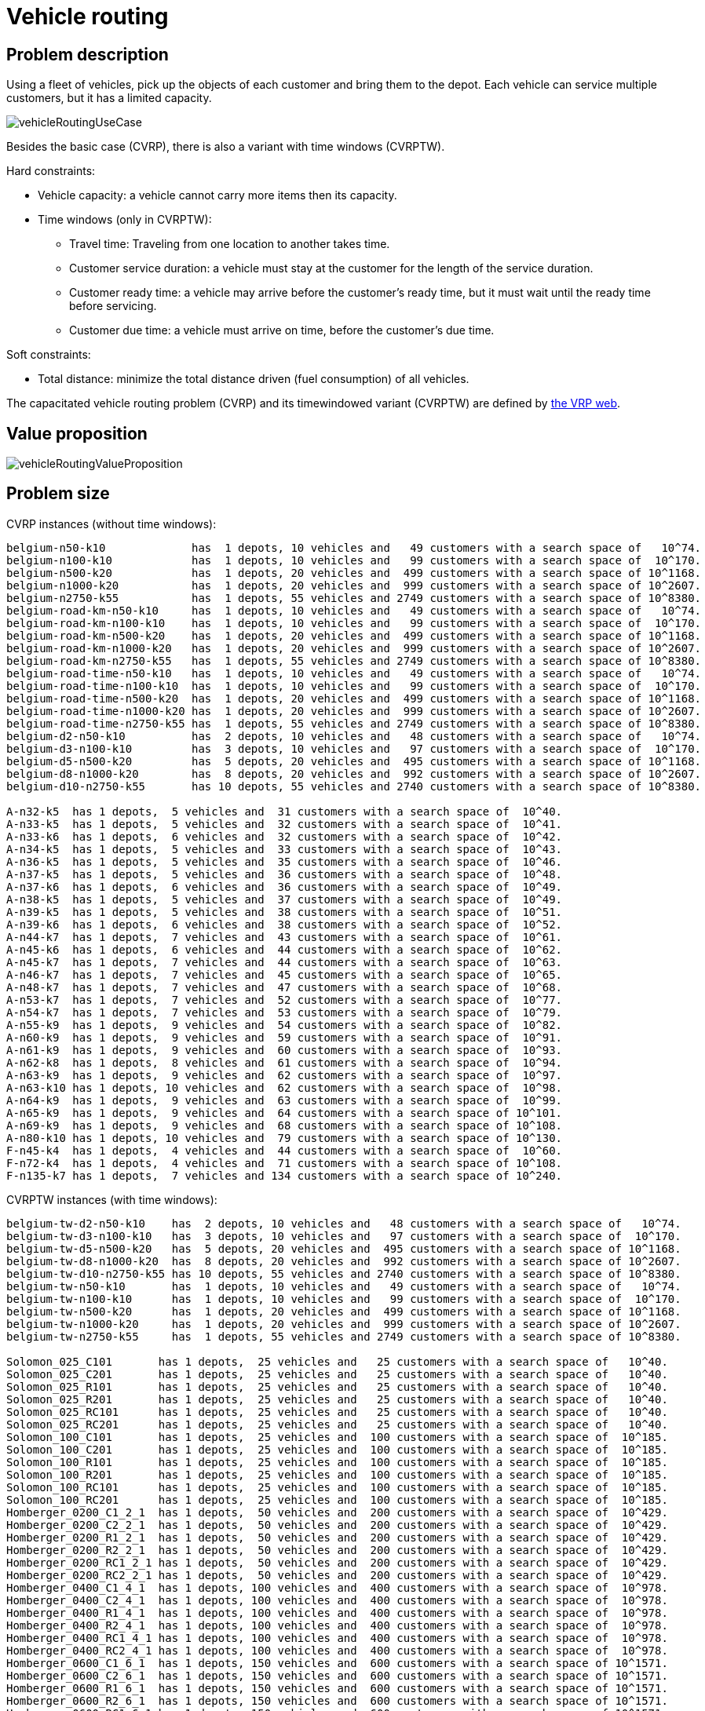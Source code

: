 [[vehicleRouting]]
= Vehicle routing
:imagesdir: ../..


[[vehicleRoutingProblemDescription]]
== Problem description

Using a fleet of vehicles, pick up the objects of each customer and bring them to the depot.
Each vehicle can service multiple customers, but it has a limited capacity.

image::use-cases-and-examples/vehicle-routing/vehicleRoutingUseCase.png[align="center"]

Besides the basic case (CVRP), there is also a variant with time windows (CVRPTW).

Hard constraints:

* Vehicle capacity: a vehicle cannot carry more items then its capacity.
* Time windows (only in CVRPTW):
** Travel time: Traveling from one location to another takes time.
** Customer service duration: a vehicle must stay at the customer for the length of the service duration.
** Customer ready time: a vehicle may arrive before the customer's ready time, but it must wait until the ready time before servicing.
** Customer due time: a vehicle must arrive on time, before the customer's due time.

Soft constraints:

* Total distance: minimize the total distance driven (fuel consumption) of all vehicles.

The capacitated vehicle routing problem (CVRP) and its timewindowed variant (CVRPTW) are defined by http://neo.lcc.uma.es/vrp/[the VRP web].


[[vehicleRoutingValueProposition]]
== Value proposition

image::use-cases-and-examples/vehicle-routing/vehicleRoutingValueProposition.png[align="center"]


[[vehicleRoutingProblemSize]]
== Problem size

CVRP instances (without time windows):

[source,options="nowrap"]
----
belgium-n50-k10             has  1 depots, 10 vehicles and   49 customers with a search space of   10^74.
belgium-n100-k10            has  1 depots, 10 vehicles and   99 customers with a search space of  10^170.
belgium-n500-k20            has  1 depots, 20 vehicles and  499 customers with a search space of 10^1168.
belgium-n1000-k20           has  1 depots, 20 vehicles and  999 customers with a search space of 10^2607.
belgium-n2750-k55           has  1 depots, 55 vehicles and 2749 customers with a search space of 10^8380.
belgium-road-km-n50-k10     has  1 depots, 10 vehicles and   49 customers with a search space of   10^74.
belgium-road-km-n100-k10    has  1 depots, 10 vehicles and   99 customers with a search space of  10^170.
belgium-road-km-n500-k20    has  1 depots, 20 vehicles and  499 customers with a search space of 10^1168.
belgium-road-km-n1000-k20   has  1 depots, 20 vehicles and  999 customers with a search space of 10^2607.
belgium-road-km-n2750-k55   has  1 depots, 55 vehicles and 2749 customers with a search space of 10^8380.
belgium-road-time-n50-k10   has  1 depots, 10 vehicles and   49 customers with a search space of   10^74.
belgium-road-time-n100-k10  has  1 depots, 10 vehicles and   99 customers with a search space of  10^170.
belgium-road-time-n500-k20  has  1 depots, 20 vehicles and  499 customers with a search space of 10^1168.
belgium-road-time-n1000-k20 has  1 depots, 20 vehicles and  999 customers with a search space of 10^2607.
belgium-road-time-n2750-k55 has  1 depots, 55 vehicles and 2749 customers with a search space of 10^8380.
belgium-d2-n50-k10          has  2 depots, 10 vehicles and   48 customers with a search space of   10^74.
belgium-d3-n100-k10         has  3 depots, 10 vehicles and   97 customers with a search space of  10^170.
belgium-d5-n500-k20         has  5 depots, 20 vehicles and  495 customers with a search space of 10^1168.
belgium-d8-n1000-k20        has  8 depots, 20 vehicles and  992 customers with a search space of 10^2607.
belgium-d10-n2750-k55       has 10 depots, 55 vehicles and 2740 customers with a search space of 10^8380.

A-n32-k5  has 1 depots,  5 vehicles and  31 customers with a search space of  10^40.
A-n33-k5  has 1 depots,  5 vehicles and  32 customers with a search space of  10^41.
A-n33-k6  has 1 depots,  6 vehicles and  32 customers with a search space of  10^42.
A-n34-k5  has 1 depots,  5 vehicles and  33 customers with a search space of  10^43.
A-n36-k5  has 1 depots,  5 vehicles and  35 customers with a search space of  10^46.
A-n37-k5  has 1 depots,  5 vehicles and  36 customers with a search space of  10^48.
A-n37-k6  has 1 depots,  6 vehicles and  36 customers with a search space of  10^49.
A-n38-k5  has 1 depots,  5 vehicles and  37 customers with a search space of  10^49.
A-n39-k5  has 1 depots,  5 vehicles and  38 customers with a search space of  10^51.
A-n39-k6  has 1 depots,  6 vehicles and  38 customers with a search space of  10^52.
A-n44-k7  has 1 depots,  7 vehicles and  43 customers with a search space of  10^61.
A-n45-k6  has 1 depots,  6 vehicles and  44 customers with a search space of  10^62.
A-n45-k7  has 1 depots,  7 vehicles and  44 customers with a search space of  10^63.
A-n46-k7  has 1 depots,  7 vehicles and  45 customers with a search space of  10^65.
A-n48-k7  has 1 depots,  7 vehicles and  47 customers with a search space of  10^68.
A-n53-k7  has 1 depots,  7 vehicles and  52 customers with a search space of  10^77.
A-n54-k7  has 1 depots,  7 vehicles and  53 customers with a search space of  10^79.
A-n55-k9  has 1 depots,  9 vehicles and  54 customers with a search space of  10^82.
A-n60-k9  has 1 depots,  9 vehicles and  59 customers with a search space of  10^91.
A-n61-k9  has 1 depots,  9 vehicles and  60 customers with a search space of  10^93.
A-n62-k8  has 1 depots,  8 vehicles and  61 customers with a search space of  10^94.
A-n63-k9  has 1 depots,  9 vehicles and  62 customers with a search space of  10^97.
A-n63-k10 has 1 depots, 10 vehicles and  62 customers with a search space of  10^98.
A-n64-k9  has 1 depots,  9 vehicles and  63 customers with a search space of  10^99.
A-n65-k9  has 1 depots,  9 vehicles and  64 customers with a search space of 10^101.
A-n69-k9  has 1 depots,  9 vehicles and  68 customers with a search space of 10^108.
A-n80-k10 has 1 depots, 10 vehicles and  79 customers with a search space of 10^130.
F-n45-k4  has 1 depots,  4 vehicles and  44 customers with a search space of  10^60.
F-n72-k4  has 1 depots,  4 vehicles and  71 customers with a search space of 10^108.
F-n135-k7 has 1 depots,  7 vehicles and 134 customers with a search space of 10^240.
----

CVRPTW instances (with time windows):

[source,options="nowrap"]
----
belgium-tw-d2-n50-k10    has  2 depots, 10 vehicles and   48 customers with a search space of   10^74.
belgium-tw-d3-n100-k10   has  3 depots, 10 vehicles and   97 customers with a search space of  10^170.
belgium-tw-d5-n500-k20   has  5 depots, 20 vehicles and  495 customers with a search space of 10^1168.
belgium-tw-d8-n1000-k20  has  8 depots, 20 vehicles and  992 customers with a search space of 10^2607.
belgium-tw-d10-n2750-k55 has 10 depots, 55 vehicles and 2740 customers with a search space of 10^8380.
belgium-tw-n50-k10       has  1 depots, 10 vehicles and   49 customers with a search space of   10^74.
belgium-tw-n100-k10      has  1 depots, 10 vehicles and   99 customers with a search space of  10^170.
belgium-tw-n500-k20      has  1 depots, 20 vehicles and  499 customers with a search space of 10^1168.
belgium-tw-n1000-k20     has  1 depots, 20 vehicles and  999 customers with a search space of 10^2607.
belgium-tw-n2750-k55     has  1 depots, 55 vehicles and 2749 customers with a search space of 10^8380.

Solomon_025_C101       has 1 depots,  25 vehicles and   25 customers with a search space of   10^40.
Solomon_025_C201       has 1 depots,  25 vehicles and   25 customers with a search space of   10^40.
Solomon_025_R101       has 1 depots,  25 vehicles and   25 customers with a search space of   10^40.
Solomon_025_R201       has 1 depots,  25 vehicles and   25 customers with a search space of   10^40.
Solomon_025_RC101      has 1 depots,  25 vehicles and   25 customers with a search space of   10^40.
Solomon_025_RC201      has 1 depots,  25 vehicles and   25 customers with a search space of   10^40.
Solomon_100_C101       has 1 depots,  25 vehicles and  100 customers with a search space of  10^185.
Solomon_100_C201       has 1 depots,  25 vehicles and  100 customers with a search space of  10^185.
Solomon_100_R101       has 1 depots,  25 vehicles and  100 customers with a search space of  10^185.
Solomon_100_R201       has 1 depots,  25 vehicles and  100 customers with a search space of  10^185.
Solomon_100_RC101      has 1 depots,  25 vehicles and  100 customers with a search space of  10^185.
Solomon_100_RC201      has 1 depots,  25 vehicles and  100 customers with a search space of  10^185.
Homberger_0200_C1_2_1  has 1 depots,  50 vehicles and  200 customers with a search space of  10^429.
Homberger_0200_C2_2_1  has 1 depots,  50 vehicles and  200 customers with a search space of  10^429.
Homberger_0200_R1_2_1  has 1 depots,  50 vehicles and  200 customers with a search space of  10^429.
Homberger_0200_R2_2_1  has 1 depots,  50 vehicles and  200 customers with a search space of  10^429.
Homberger_0200_RC1_2_1 has 1 depots,  50 vehicles and  200 customers with a search space of  10^429.
Homberger_0200_RC2_2_1 has 1 depots,  50 vehicles and  200 customers with a search space of  10^429.
Homberger_0400_C1_4_1  has 1 depots, 100 vehicles and  400 customers with a search space of  10^978.
Homberger_0400_C2_4_1  has 1 depots, 100 vehicles and  400 customers with a search space of  10^978.
Homberger_0400_R1_4_1  has 1 depots, 100 vehicles and  400 customers with a search space of  10^978.
Homberger_0400_R2_4_1  has 1 depots, 100 vehicles and  400 customers with a search space of  10^978.
Homberger_0400_RC1_4_1 has 1 depots, 100 vehicles and  400 customers with a search space of  10^978.
Homberger_0400_RC2_4_1 has 1 depots, 100 vehicles and  400 customers with a search space of  10^978.
Homberger_0600_C1_6_1  has 1 depots, 150 vehicles and  600 customers with a search space of 10^1571.
Homberger_0600_C2_6_1  has 1 depots, 150 vehicles and  600 customers with a search space of 10^1571.
Homberger_0600_R1_6_1  has 1 depots, 150 vehicles and  600 customers with a search space of 10^1571.
Homberger_0600_R2_6_1  has 1 depots, 150 vehicles and  600 customers with a search space of 10^1571.
Homberger_0600_RC1_6_1 has 1 depots, 150 vehicles and  600 customers with a search space of 10^1571.
Homberger_0600_RC2_6_1 has 1 depots, 150 vehicles and  600 customers with a search space of 10^1571.
Homberger_0800_C1_8_1  has 1 depots, 200 vehicles and  800 customers with a search space of 10^2195.
Homberger_0800_C2_8_1  has 1 depots, 200 vehicles and  800 customers with a search space of 10^2195.
Homberger_0800_R1_8_1  has 1 depots, 200 vehicles and  800 customers with a search space of 10^2195.
Homberger_0800_R2_8_1  has 1 depots, 200 vehicles and  800 customers with a search space of 10^2195.
Homberger_0800_RC1_8_1 has 1 depots, 200 vehicles and  800 customers with a search space of 10^2195.
Homberger_0800_RC2_8_1 has 1 depots, 200 vehicles and  800 customers with a search space of 10^2195.
Homberger_1000_C110_1  has 1 depots, 250 vehicles and 1000 customers with a search space of 10^2840.
Homberger_1000_C210_1  has 1 depots, 250 vehicles and 1000 customers with a search space of 10^2840.
Homberger_1000_R110_1  has 1 depots, 250 vehicles and 1000 customers with a search space of 10^2840.
Homberger_1000_R210_1  has 1 depots, 250 vehicles and 1000 customers with a search space of 10^2840.
Homberger_1000_RC110_1 has 1 depots, 250 vehicles and 1000 customers with a search space of 10^2840.
Homberger_1000_RC210_1 has 1 depots, 250 vehicles and 1000 customers with a search space of 10^2840.
----


[[vehicleRoutingDomainModel]]
== Domain model

image::use-cases-and-examples/vehicle-routing/vehicleRoutingClassDiagram.png[align="center"]

The vehicle routing with timewindows domain model makes heavily use of <<shadowVariable,shadow variables>>.
This allows it to express its constraints more naturally, because properties such as `arrivalTime` and ``departureTime``, are directly available on the domain model.


[[roadDistancesInsteadOfAirDistances]]
=== Road distances instead of air distances

In the real world, vehicles cannot follow a straight line from location to location: they have to use roads and highways.
From a business point of view, this matters a lot:

image::use-cases-and-examples/vehicle-routing/vehicleRoutingDistanceType.png[align="center"]

For the optimization algorithm, this does not matter much, as long as the distance between two points can be looked up (and are preferably precalculated). The road cost does not even need to be a distance, it can also be travel time, fuel cost, or a weighted function of those.
There are several technologies available to precalculate road costs, such as https://graphhopper.com/[GraphHopper] (embeddable, offline Java engine), http://open.mapquestapi.com/directions/#matrix[Open MapQuest] (web service) and https://developers.google.com/maps/documentation/webservices/client-library[Google Maps Client API] (web service).

image::use-cases-and-examples/vehicle-routing/integrationWithRealMaps.png[align="center"]

There are also several technologies to render it, such as http://leafletjs.com[Leaflet] and https://developers.google.com/maps/[Google Maps for developers]. The https://github.com/kiegroup/optaweb-vehicle-routing[OptaWeb Vehicle Routing project] has an example which demonstrates such rendering:

image::use-cases-and-examples/vehicle-routing/vehicleRoutingLeafletAndGoogleMaps.png[align="center"]

It is even possible to render the actual road routes with GraphHopper or Google Map Directions, but because of route overlaps on highways, it can become harder to see the standstill order:

image::use-cases-and-examples/vehicle-routing/vehicleRoutingGoogleMapsDirections.png[align="center"]

Take special care that the road costs between two points use the same optimization criteria as the one used in OptaPlanner.
For example, GraphHopper etc will by default return the fastest route, not the shortest route.
Don't use the km (or miles) distances of the fastest GPS routes to optimize the shortest trip in OptaPlanner: this leads to a suboptimal solution as shown below:

image::use-cases-and-examples/vehicle-routing/roadDistanceTriangleInequality.png[align="center"]

Contrary to popular belief, most users do not want the shortest route: they want the fastest route instead.
They prefer highways over normal roads.
They prefer normal roads over dirt roads.
In the real world, the fastest and shortest route are rarely the same.
